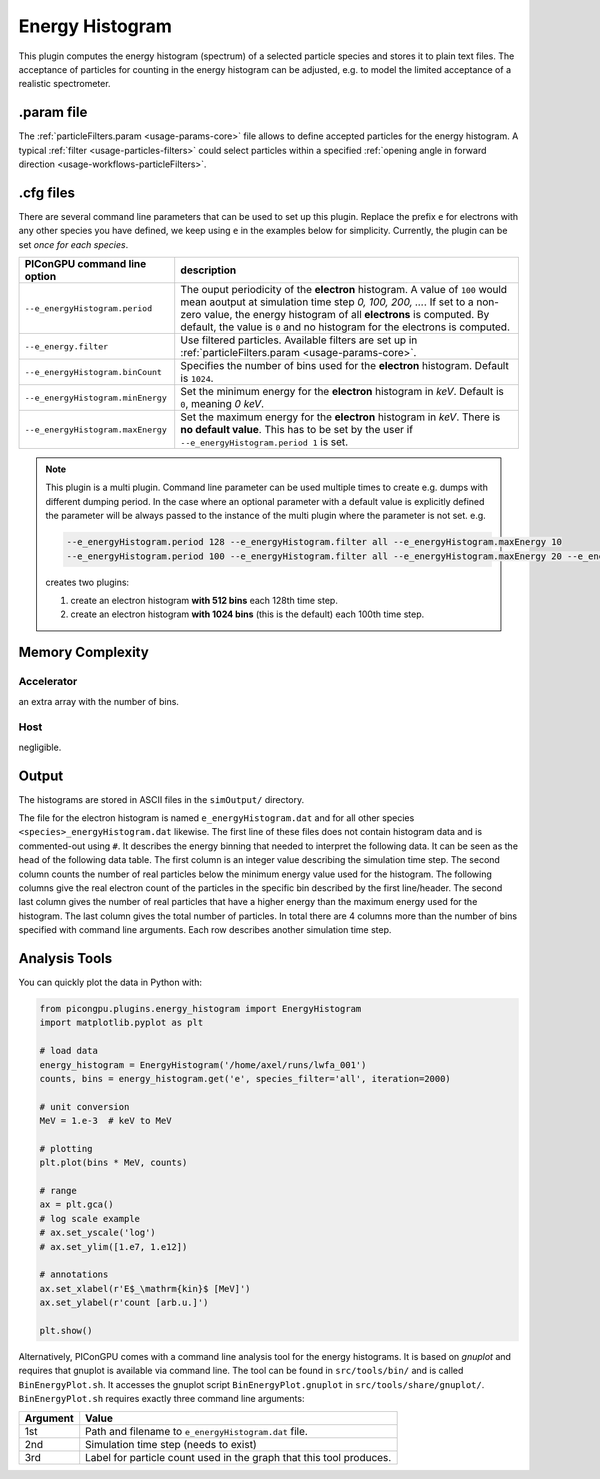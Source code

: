 .. _usage-plugins-energyHistogram:

Energy Histogram
----------------

This plugin computes the energy histogram (spectrum) of a selected particle species and stores it to plain text files.
The acceptance of particles for counting in the energy histogram can be adjusted, e.g. to model the limited acceptance of a realistic spectrometer.

.param file
^^^^^^^^^^^

The :ref:`particleFilters.param <usage-params-core>` file allows to define accepted particles for the energy histogram.
A typical :ref:`filter <usage-particles-filters>` could select particles within a specified :ref:`opening angle in forward direction <usage-workflows-particleFilters>`.

.cfg files
^^^^^^^^^^

There are several command line parameters that can be used to set up this plugin.
Replace the prefix ``e`` for electrons with any other species you have defined, we keep using ``e`` in the examples below for simplicity.
Currently, the plugin can be set *once for each species*.

=========================================== =====================================================================================
PIConGPU command line option                description
=========================================== =====================================================================================
``--e_energyHistogram.period``              The ouput periodicity of the **electron** histogram.
                                            A value of ``100`` would mean aoutput at simulation time step *0, 100, 200, ...*.
                                            If set to a non-zero value, the energy histogram of all **electrons** is computed.
                                            By default, the value is ``0`` and no histogram for the electrons is computed.
``--e_energy.filter``                       Use filtered particles. Available filters are set up in 
                                            :ref:`particleFilters.param <usage-params-core>`.
``--e_energyHistogram.binCount``            Specifies the number of bins used for the **electron** histogram.
                                            Default is ``1024``.
``--e_energyHistogram.minEnergy``           Set the minimum energy for the **electron** histogram in *keV*.
                                            Default is ``0``, meaning *0 keV*.
``--e_energyHistogram.maxEnergy``           Set the maximum energy for the **electron** histogram in *keV*.
                                            There is **no default value**.
                                            This has to be set by the user if ``--e_energyHistogram.period 1`` is set.
=========================================== =====================================================================================

.. note::

   This plugin is a multi plugin. 
   Command line parameter can be used multiple times to create e.g. dumps with different dumping period.
   In the case where an optional parameter with a default value is explicitly defined the parameter will be always passed to the instance of the multi plugin where the parameter is not set.
   e.g. 

   .. code-block:: bash

      --e_energyHistogram.period 128 --e_energyHistogram.filter all --e_energyHistogram.maxEnergy 10
      --e_energyHistogram.period 100 --e_energyHistogram.filter all --e_energyHistogram.maxEnergy 20 --e_energyHistogram.binCount 512

   creates two plugins:
 
   #. create an electron histogram **with 512 bins** each 128th time step.
   #. create an electron histogram **with 1024 bins** (this is the default) each 100th time step.

Memory Complexity
^^^^^^^^^^^^^^^^^

Accelerator
"""""""""""

an extra array with the number of bins.

Host
""""

negligible.

Output
^^^^^^

The histograms are stored in ASCII files in the ``simOutput/`` directory.

The file for the electron histogram is named ``e_energyHistogram.dat`` and for all other species ``<species>_energyHistogram.dat`` likewise.
The first line of these files does not contain histogram data and is commented-out using ``#``.
It describes the energy binning that needed to interpret the following data. 
It can be seen as the head of the following data table. 
The first column is an integer value describing the simulation time step. 
The second column counts the number of real particles below the minimum energy value used for the histogram. 
The following columns give the real electron count of the particles in the specific bin described by the first line/header. 
The second last column gives the number of real particles that have a higher energy than the maximum energy used for the histogram.
The last column gives the total number of particles. 
In total there are 4 columns more than the number of bins specified with command line arguments.
Each row describes another simulation time step.

Analysis Tools
^^^^^^^^^^^^^^

You can quickly plot the data in Python with:

.. code:: python

   from picongpu.plugins.energy_histogram import EnergyHistogram
   import matplotlib.pyplot as plt

   # load data
   energy_histogram = EnergyHistogram('/home/axel/runs/lwfa_001')
   counts, bins = energy_histogram.get('e', species_filter='all', iteration=2000)

   # unit conversion
   MeV = 1.e-3  # keV to MeV

   # plotting
   plt.plot(bins * MeV, counts)

   # range
   ax = plt.gca()
   # log scale example
   # ax.set_yscale('log')
   # ax.set_ylim([1.e7, 1.e12])

   # annotations
   ax.set_xlabel(r'E$_\mathrm{kin}$ [MeV]')
   ax.set_ylabel(r'count [arb.u.]')

   plt.show()


Alternatively, PIConGPU comes with a command line analysis tool for the energy histograms. 
It is based on *gnuplot* and requires that gnuplot is available via command line.
The tool can be found in ``src/tools/bin/`` and is called ``BinEnergyPlot.sh``.
It accesses the gnuplot script ``BinEnergyPlot.gnuplot`` in ``src/tools/share/gnuplot/``.
``BinEnergyPlot.sh`` requires exactly three command line arguments:

======== ===================================================================
Argument Value
======== ===================================================================
1st      Path and filename to ``e_energyHistogram.dat`` file.
2nd      Simulation time step (needs to exist)
3rd      Label for particle count used in the graph that this tool produces.
======== ===================================================================
